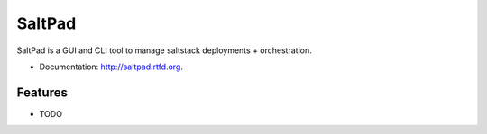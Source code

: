 ===============================
SaltPad
===============================


.. image:: https://travis-ci.org/tinyclues/saltpad.png?branch=master
        :target: https://travis-ci.org/tinyclues/saltpad

.. image:: https://pypip.in/d/saltpad/badge.png
        :target: https://crate.io/packages/saltpad?version=latest


SaltPad is a GUI and CLI tool to manage saltstack deployments + orchestration.

* Documentation: http://saltpad.rtfd.org.

Features
--------

* TODO
